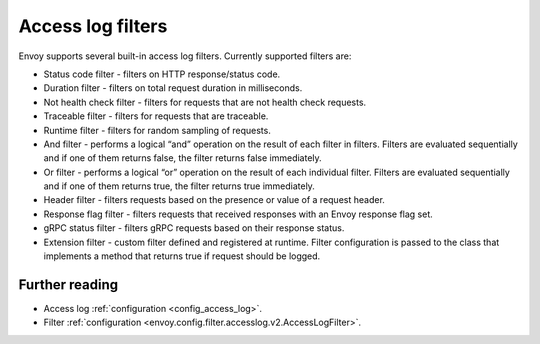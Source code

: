 .. _arch_overview_access_log_filters:

Access log filters
==================

Envoy supports several built-in access log filters. Currently supported filters are:

* Status code filter - filters on HTTP response/status code.
* Duration filter - filters on total request duration in milliseconds.
* Not health check filter - filters for requests that are not health check requests.
* Traceable filter - filters for requests that are traceable.
* Runtime filter - filters for random sampling of requests.
* And filter - performs a logical “and” operation on the result of each filter in filters.
  Filters are evaluated sequentially and if one of them returns false, the filter returns false
  immediately.
* Or filter - performs a logical “or” operation on the result of each individual filter.
  Filters are evaluated sequentially and if one of them returns true, the filter returns true
  immediately.
* Header filter - filters requests based on the presence or value of a request header.
* Response flag filter - filters requests that received responses with an Envoy response flag set.
* gRPC status filter - filters gRPC requests based on their response status.
* Extension filter - custom filter defined and registered at runtime. Filter configuration is passed
  to the class that implements a method that returns true if request should be logged.


Further reading
---------------

* Access log :ref:`configuration <config_access_log>`.
* Filter :ref:`configuration <envoy.config.filter.accesslog.v2.AccessLogFilter>`.
